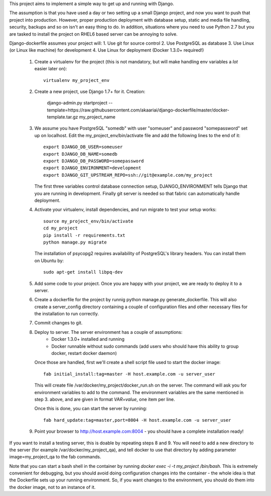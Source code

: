 This project aims to implement a simple way to get up and running with
Django.

The assumption is that you have used a day or two setting up a small
Django project, and now you want to push that project into production.
However, proper production deployment with database setup, static and
media file handling, security, backups and so on isn't an easy thing to
do. In addition, situations where you need to use Python 2.7 but you are
tasked to install the project on RHEL6 based server can be annoying to
solve.

Django-dockerfile assumes your project will:
1. Use git for source control
2. Use PostgreSQL as database
3. Use Linux (or Linux like machine) for development
4. Use Linux for deployment (Docker 1.3.0+ required!)

  1. Create a virtualenv for the project (this is not mandatory, but will make
     handling env variables a *lot* easier later on)::

         virtualenv my_project_env

  2. Create a new project, use Django 1.7+ for it. Creation:
      
      django-admin.py startproject --template=https://raw.githubusercontent.com/akaariai/django-dockerfile/master/docker-template.tar.gz my_project_name

  3. We assume you have PostgreSQL "somedb" with user "someuser" and password
     "somepassword" set up on localhost. Edit the my_project_env/bin/activate
     file and add the following lines to the end of it::

         export DJANGO_DB_USER=someuser
         export DJANGO_DB_NAME=somedb
         export DJANGO_DB_PASSWORD=somepassword
         export DJANGO_ENVIRONMENT=development
         export DJANGO_GIT_UPSTREAM_REPO=ssh://git@example.com/my_project

     The first three variables control database connection setup, DJANGO_ENVIRONMENT
     tells Django that you are running in development. Finally git server is needed
     so that fabric can automatically handle deployment.

  4. Activate your virtualenv, install dependencies, and run migrate to test
     your setup works::

         source my_project_env/bin/activate
         cd my_project
         pip install -r requirements.txt
         python manage.py migrate
     
     The installation of psycopg2 requires availability of PostgreSQL's library
     headers. You can install them on Ubuntu by::
         
         sudo apt-get install libpq-dev

  5. Add some code to your project. Once you are happy with your project, we are ready
     to deploy it to a server.
  
  6. Create a dockerfile for the project by runnig python manage.py generate_dockerfile. This
     will also create a server_config directory containing a couple of configuration files and
     other necessary files for the installation to run correctly.
  
  7. Commit changes to git.

  8. Deploy to server. The server environment has a couple of assumptions:
       - Docker 1.3.0+ installed and running
       - Docker runnable without sudo commands (add users who should have this
         ability to group docker, restart docker daemon)
  
     Once those are handled, first we'll create a shell script file used to start
     the docker image::

         fab initial_install:tag=master -H host.example.com -u server_user

     This will create file /var/docker/my_project/docker_run.sh on the server.
     The command will ask you for environment variables to add to the command. The
     environment variables are the same mentioned in step 3. above, and are given
     in format `VAR=value`, one item per line.

     Once this is done, you can start the server by running::

        fab hard_update:tag=master,port=8004 -H host.example.com -u server_user

  9. Point your browser to http://host.example.com:8004 - you should have a complete installation ready!

If you want to install a testing server, this is doable by repeating steps 8 and 9. You will need
to add a new directory to the server (for example /var/docker/my_project_qa), and tell docker to use
that directory by adding parameter image=my_project_qa to the fab commands.

Note that you can start a bash shell in the container by running `docker exec -i -t my_project /bin/bash`.
This is extremely convenient for debugging, but you should avoid doing configuration changes into the
container - the whole idea is that the Dockerfile sets up your running environment. So, if
you want changes to the environment, you should do them into the docker image, not to an instance
of it.
